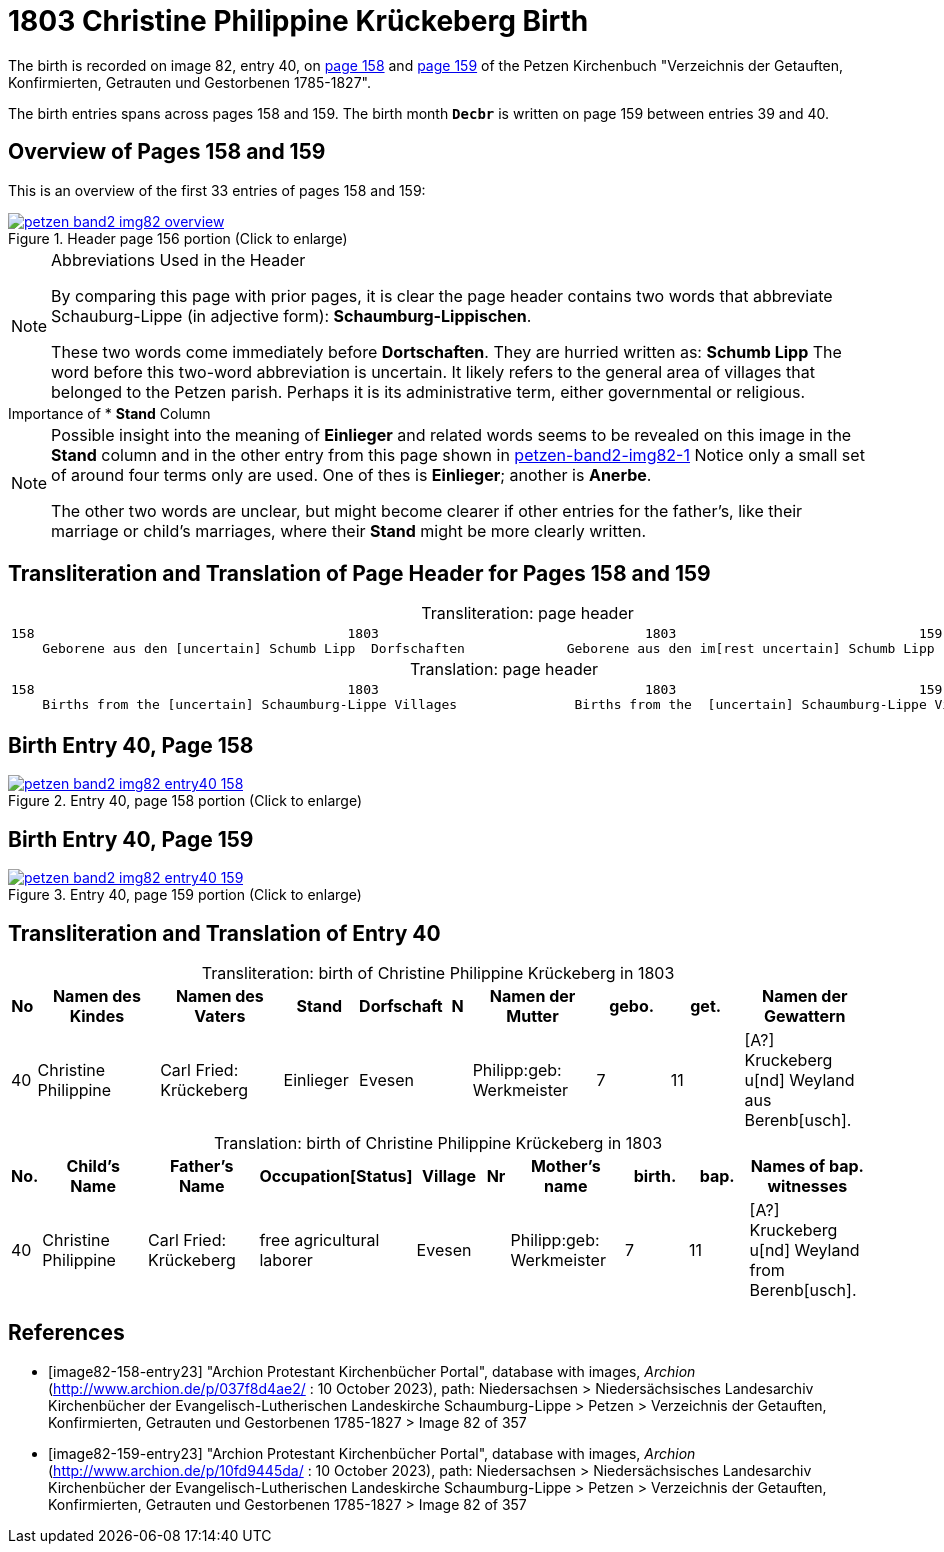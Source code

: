 = 1803 Christine Philippine Krückeberg Birth
:page-role: doc-width

The birth is recorded on image 82, entry 40, on <<image82-158-entry23, page 158>> and
<<image82-159-entry23, page 159>> of the Petzen Kirchenbuch 
"Verzeichnis der Getauften, Konfirmierten, Getrauten und Gestorbenen 1785-1827".

The birth entries spans across pages 158 and 159. The birth month **`Decbr`** is
written on page 159 between entries 39 and 40.

== Overview of Pages 158 and 159

This is an overview of the first 33 entries of pages 158 and 159:
 
image::petzen-band2-img82-overview.jpg[title="Header page 156 portion (Click to enlarge)",link=self]

[NOTE]
.Abbreviations Used in the Header
====
By comparing this page with prior pages, it is clear the page header contains
two words that abbreviate Schauburg-Lippe (in adjective form):
**Schaumburg-Lippischen**.

These two words come immediately before **Dortschaften**. They are hurried
written as: **Schumb Lipp** The word before this two-word abbreviation is
uncertain. It likely refers to the general area of villages that belonged to
the Petzen parish. Perhaps it is its administrative term, either governmental
or religious.
====

[sidebar]
.Importance of * *Stand* Column
****
[NOTE]
====
Possible insight into the meaning of *Einlieger* and related words seems to be revealed on this image
in the *Stand* column and in the other entry from this page shown in xref:petzen:petzen-band2-image82-1.adoc[petzen-band2-img82-1]
Notice only a small set of around four terms only are used. One of thes is **Einlieger**; another is *Anerbe*.

The other two words are unclear, but might become clearer if other entries for the father's, like their
marriage or child's marriages, where their *Stand* might be more clearly written.
====
****

== Transliteration and Translation of Page Header for Pages 158 and 159

[caption="Transliteration: "]
.page header
[cols="l",%autowidth,frame="none",options="noheader"]
|===
|158                                        1803                                  1803                               159
    Geborene aus den [uncertain] Schumb Lipp  Dorfschaften             Geborene aus den im[rest uncertain] Schumb Lipp  Dorfschaften  
|===

[caption="Translation: "]
.page header
[cols="l",%autowidth,frame="none",options="noheader"]
|===
|158                                        1803                                  1803                               159
    Births from the [uncertain] Schaumburg-Lippe Villages               Births from the  [uncertain] Schaumburg-Lippe Villages      
|===

== Birth Entry 40, Page 158

image::petzen-band2-img82-entry40-158.jpg[title="Entry 40, page 158 portion (Click to enlarge)",link=self]

== Birth Entry 40, Page 159

image::petzen-band2-img82-entry40-159.jpg[title="Entry 40, page 159 portion (Click to enlarge)",link=self]

== Transliteration and Translation of Entry 40

[caption="Transliteration: "]
.birth of Christine Philippine Krückeberg in 1803
[%header,cols="1,5,5,3,3,1,5,3,3,5",frame="none"]
|===
|No |Namen des Kindes |Namen des Vaters |Stand |Dorfschaft |N |Namen der Mutter |gebo. |get. |Namen der Gewattern 

|40
|Christine Philippine
|Carl Fried: Krückeberg
|Einlieger
|Evesen
|
|Philipp:geb: Werkmeister
|7
|11
|[A?] Kruckeberg u[nd] Weyland aus Berenb[usch].
|===

[caption="Translation: "]
.birth of Christine Philippine Krückeberg in 1803
[%header,cols="1,5,5,3,3,1,5,3,3,5",frame="none"]
|===
|No.|Child's Name|Father's Name|Occupation[Status]|Village|Nr|Mother's name|birth.|bap.|Names of bap. witnesses 

|40
|Christine Philippine
|Carl Fried: Krückeberg
|free agricultural laborer
|Evesen
|
|Philipp:geb: Werkmeister
|7
|11
|[A?] Kruckeberg u[nd] Weyland from Berenb[usch].
|===


[bibliography]
== References

* [[[image82-158-entry23]]] "Archion Protestant Kirchenbücher Portal", database with images, _Archion_ (http://www.archion.de/p/037f8d4ae2/ : 10 October 2023), path: Niedersachsen > Niedersächsisches Landesarchiv  Kirchenbücher der Evangelisch-Lutherischen Landeskirche Schaumburg-Lippe > Petzen > Verzeichnis der Getauften, Konfirmierten, Getrauten und Gestorbenen 1785-1827 > Image 82 of 357
* [[[image82-159-entry23]]] "Archion Protestant Kirchenbücher Portal", database with images, _Archion_ (http://www.archion.de/p/10fd9445da/ : 10 October 2023), path: Niedersachsen > Niedersächsisches Landesarchiv  Kirchenbücher der Evangelisch-Lutherischen Landeskirche Schaumburg-Lippe > Petzen > Verzeichnis der Getauften, Konfirmierten, Getrauten und Gestorbenen 1785-1827 > Image 82 of 357
